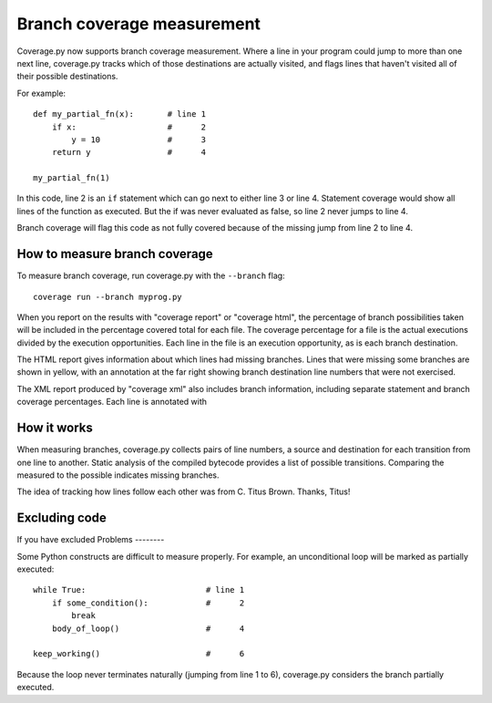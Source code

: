 .. _branch:

===========================
Branch coverage measurement
===========================

Coverage.py now supports branch coverage measurement.  Where a line in your
program could jump to more than one next line, coverage.py tracks which of
those destinations are actually visited, and flags lines that haven't visited
all of their possible destinations.

For example::

    def my_partial_fn(x):       # line 1
        if x:                   #      2
            y = 10              #      3
        return y                #      4
        
    my_partial_fn(1)
    
In this code, line 2 is an ``if`` statement which can go next to either line 3
or line 4. Statement coverage would show all lines of the function as executed.
But the if was never evaluated as false, so line 2 never jumps to line 4.

Branch coverage will flag this code as not fully covered because of the missing
jump from line 2 to line 4.


How to measure branch coverage
------------------------------

To measure branch coverage, run coverage.py with the ``--branch`` flag::

    coverage run --branch myprog.py
    
When you report on the results with "coverage report" or "coverage html", the
percentage of branch possibilities taken will be included in the percentage
covered total for each file.  The coverage percentage for a file is the
actual executions divided by the execution opportunities.  Each line in the
file is an execution opportunity, as is each branch destination.

The HTML report gives information about which lines had missing branches. Lines
that were missing some branches are shown in yellow, with an annotation at the
far right showing branch destination line numbers that were not exercised.

The XML report produced by "coverage xml" also includes branch information,
including separate statement and branch coverage percentages.  Each line is
annotated with 


How it works
------------

When measuring branches, coverage.py collects pairs of line numbers, a source
and destination for each transition from one line to another.  Static analysis
of the compiled bytecode provides a list of possible transitions.  Comparing
the measured to the possible indicates missing branches.

The idea of tracking how lines follow each other was from C. Titus Brown.
Thanks, Titus!


Excluding code
--------------

If you have excluded 
Problems
--------

Some Python constructs are difficult to measure properly.  For example, an
unconditional loop will be marked as partially executed::

    while True:                         # line 1
        if some_condition():            #      2
            break                       
        body_of_loop()                  #      4
    
    keep_working()                      #      6

Because the loop never terminates naturally (jumping from line 1 to 6),
coverage.py considers the branch partially executed. 
